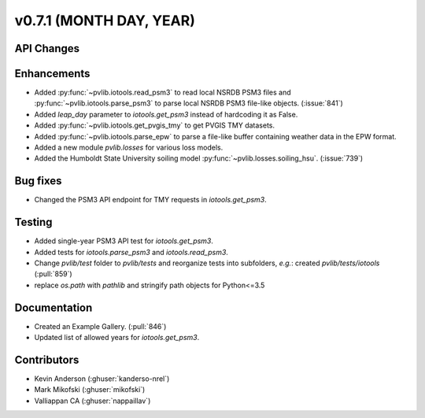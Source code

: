 .. _whatsnew_0710:

v0.7.1 (MONTH DAY, YEAR)
------------------------


API Changes
~~~~~~~~~~~

Enhancements
~~~~~~~~~~~~
* Added :py:func:`~pvlib.iotools.read_psm3` to read local NSRDB PSM3 files and
  :py:func:`~pvlib.iotools.parse_psm3` to parse local NSRDB PSM3 file-like
  objects. (:issue:`841`)
* Added `leap_day` parameter to `iotools.get_psm3` instead of hardcoding it as
  False.
* Added :py:func:`~pvlib.iotools.get_pvgis_tmy` to get PVGIS TMY datasets.
* Added :py:func:`~pvlib.iotools.parse_epw` to parse a file-like buffer
  containing weather data in the EPW format.
* Added a new module `pvlib.losses` for various loss models.
* Added the Humboldt State University soiling model
  :py:func:`~pvlib.losses.soiling_hsu`. (:issue:`739`)

Bug fixes
~~~~~~~~~
* Changed the PSM3 API endpoint for TMY requests in `iotools.get_psm3`.

Testing
~~~~~~~
* Added single-year PSM3 API test for `iotools.get_psm3`.
* Added tests for `iotools.parse_psm3` and `iotools.read_psm3`.
* Change `pvlib/test` folder to `pvlib/tests` and reorganize tests into
  subfolders, *e.g.*: created `pvlib/tests/iotools` (:pull:`859`)
* replace `os.path` with `pathlib` and stringify path objects for Python<=3.5

Documentation
~~~~~~~~~~~~~
* Created an Example Gallery. (:pull:`846`)
* Updated list of allowed years for `iotools.get_psm3`.

Contributors
~~~~~~~~~~~~
* Kevin Anderson (:ghuser:`kanderso-nrel`)
* Mark Mikofski (:ghuser:`mikofski`)
* Valliappan CA (:ghuser:`nappaillav`)
